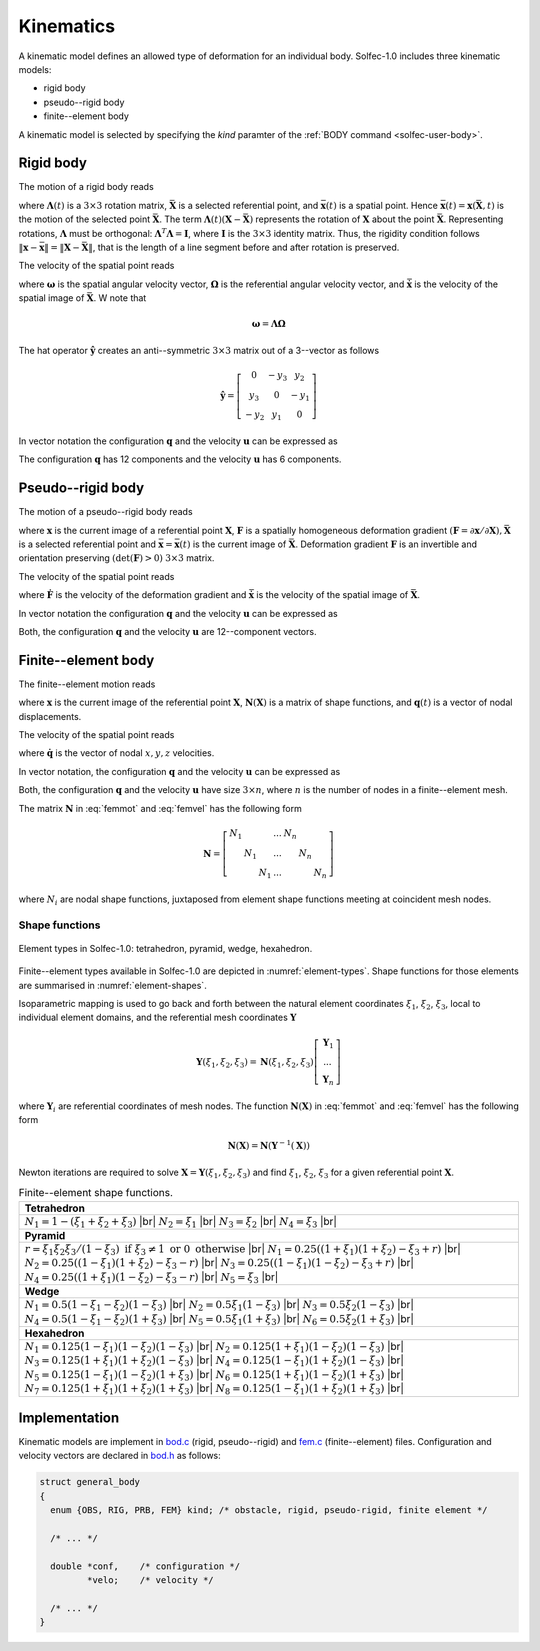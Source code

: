 .. _solfec-theory-kinematics:

Kinematics
==========

A kinematic model defines an allowed type of deformation for an individual body. Solfec-1.0 includes three kinematic models:

* rigid body
* pseudo--rigid body
* finite--element body

A kinematic model is selected by specifying the *kind* paramter of the :ref:`BODY command <solfec-user-body>`.

.. role:: red

Rigid body
----------

The motion of a rigid body reads

.. math::
  :label: rigmot

  \mathbf{x}\left(\mathbf{X},t\right)=\mathbf{\Lambda}\left(t\right)\left(\mathbf{X}-\bar{\mathbf{X}}\right)+\bar{\mathbf{x}}\left(t\right)

where :math:`\mathbf{\Lambda}\left(t\right)` is a :math:`3\times3` rotation matrix, :math:`\bar{\mathbf{X}}` is a selected referential point,
and :math:`\bar{\mathbf{x}}\left(t\right)` is a spatial point. Hence :math:`\bar{\mathbf{x}}\left(t\right)=\mathbf{x}\left(\bar{\mathbf{X}},t\right)`
is the motion of the selected point :math:`\bar{\mathbf{X}}`. The term :math:`\mathbf{\Lambda}\left(t\right)\left(\mathbf{X}-\bar{\mathbf{X}}\right)`
represents the rotation of :math:`\mathbf{X}` about the point :math:`\bar{\mathbf{X}}`. Representing rotations, :math:`\mathbf{\Lambda}`
must be orthogonal: :math:`\mathbf{\Lambda}^{T}\mathbf{\Lambda}=\mathbf{I}`, where :math:`\mathbf{I}` is the :math:`3\times3` identity matrix.
Thus, the rigidity condition follows :math:`\left\Vert \mathbf{x}-\bar{\mathbf{x}}\right\Vert =\left\Vert \mathbf{X}-\bar{\mathbf{X}}\right\Vert`,
that is the length of a line segment before and after rotation is preserved.

The velocity of the spatial point reads

.. math::
  :label: rigvel
  
  \dot{\mathbf{x}}\left(\mathbf{X},t\right)=\mathbf{\Lambda}\left(t\right)\hat{\mathbf{\Omega}}\left(t\right)
  \left(\mathbf{X}-\bar{\mathbf{X}}\right)+\dot{\bar{\mathbf{x}}}\left(t\right)=\hat{\mathbf{\omega}}\left(t\right)
  \mathbf{\Lambda}\left(t\right)\left(\mathbf{X}-\bar{\mathbf{X}}\right)+\dot{\bar{\mathbf{x}}}\left(t\right)
  
where :math:`\mathbf{\omega}` is the spatial angular velocity vector, :math:`\mathbf{\Omega}` is the referential
angular velocity vector, and :math:`\dot{\bar{\mathbf{x}}}` is the velocity of the spatial image of :math:`\bar{\mathbf{X}}`.
W note that

.. math::

  \mathbf{\omega}=\mathbf{\Lambda}\mathbf{\Omega}

The hat operator :math:`\hat{\mathbf{y}}` creates an anti--symmetric :math:`3\times3` matrix out of a 3--vector as follows

.. _hat:

.. math::

  \hat{\mathbf{y}}=\left[\begin{array}{ccc}
  0 & -y_{3} & y_{2}\\
  y_{3} & 0 & -y_{1}\\
  -y_{2} & y_{1} & 0
  \end{array}\right]
  
In vector notation the configuration :math:`\mathbf{q}` and the velocity :math:`\mathbf{u}` can be expressed as

.. _qurig:

.. math::
  :label: qurig

  \mathbf{q}=\left[\begin{array}{c}
  \Lambda_{11}\\
  \Lambda_{21}\\
  ...\\
  \bar{x}_{1}\\
  \bar{x}_{2}\\
  \bar{x}_{3}
  \end{array}\right],\,\,\,\mathbf{u}=\left[\begin{array}{c}
  \Omega_{1}\\
  \Omega_{2}\\
  \Omega_{3}\\
  \dot{\bar{x}}_{1}\\
  \dot{\bar{x}}_{2}\\
  \dot{\bar{x}}_{3}
  \end{array}\right]

The configuration :math:`\mathbf{q}` has 12 components and the velocity :math:`\mathbf{u}` has 6 components.

Pseudo--rigid body
------------------

The motion of a pseudo--rigid body reads

.. math::
  :label: prbmot

  \mathbf{x}\left(t\right)=\mathbf{F}\left(t\right)\left(\mathbf{X}-\bar{\mathbf{X}}\right)+\bar{\mathbf{x}}\left(t\right)
  
where :math:`\mathbf{x}` is the current image of a referential point :math:`\mathbf{X}`, :math:`\mathbf{F}` is a spatially homogeneous
deformation gradient :math:`\left(\mathbf{F}=\partial\mathbf{x}/\partial\mathbf{X}\right), \bar{\mathbf{X}}` is a selected referential point
and :math:`\bar{\mathbf{x}}=\bar{\mathbf{x}}\left(t\right)` is the current image of :math:`\bar{\mathbf{X}}`. Deformation gradient 
:math:`\mathbf{F}` is an invertible and orientation preserving :math:`\left(\det\left(\mathbf{F}\right)>0\right)` :math:`3\times3` matrix.

The velocity of the spatial point reads

.. math::
  :label: prbvel

  \dot{\mathbf{x}}\left(t\right)=\dot{\mathbf{F}}\left(t\right)\left(\mathbf{X}-\bar{\mathbf{X}}\right)+\dot{\bar{\mathbf{x}}}\left(t\right)
  
where :math:`\dot{\mathbf{F}}` is the velocity of the deformation gradient and :math:`\dot{\bar{\mathbf{x}}}` is the velocity of the spatial
image of :math:`\bar{\mathbf{X}}`.

.. _pseudo-rigid-vectors:

In vector notation the configuration :math:`\mathbf{q}` and the velocity :math:`\mathbf{u}` can be expressed as

.. _quprb:

.. math::
  :label: quprb

  \mathbf{q}=\left[\begin{array}{c}
  F_{11}\\
  F_{12}\\
  ...\\
  \bar{x}_{1}\\
  \bar{x}_{2}\\
  \bar{x}_{3}
  \end{array}\right],\,\,\,\mathbf{u}=\left[\begin{array}{c}
  \dot{F}_{11}\\
  \dot{F}_{12}\\
  ...\\
  \dot{\bar{x}}_{1}\\
  \dot{\bar{x}}_{2}\\
  \dot{\bar{x}}_{3}
  \end{array}\right]

Both, the configuration :math:`\mathbf{q}` and the velocity :math:`\mathbf{u}` are 12--component vectors.

Finite--element body
--------------------

The finite--element motion reads

.. math::
  :label: femmot

  \mathbf{x}\left(\mathbf{X},t\right)=\mathbf{X}+\mathbf{N}\left(\mathbf{X}\right)\mathbf{q}\left(t\right)
  
where :math:`\mathbf{x}` is the current image of the referential point :math:`\mathbf{X}`, :math:`\mathbf{N}\left(\mathbf{X}\right)`
is a matrix of shape functions, and :math:`\mathbf{q}\left(t\right)` is a vector of nodal displacements.

The velocity of the spatial point reads

.. math::
  :label: femvel
  
  \dot{\mathbf{x}}\left(\mathbf{X},t\right)=\mathbf{N}\left(\mathbf{X}\right)\dot{\mathbf{q}}\left(t\right)
  
where :math:`\dot{\mathbf{q}}` is the vector of nodal :math:`x,y,z` velocities.

In vector notation, the configuration :math:`\mathbf{q}` and the velocity :math:`\mathbf{u}` can be expressed as

.. _qufem:

.. math::
  :label: qufem

  \mathbf{q}=\left[\begin{array}{c}
  q_{1x}\\
  q_{1y}\\
  q_{1z}\\
  ...\\
  q_{nx}\\
  q_{ny}\\
  q_{nz}
  \end{array}\right],\,\,\,\mathbf{u}=\dot{\mathbf{q}}
  
Both, the configuration :math:`\mathbf{q}` and the velocity :math:`\mathbf{u}` have size :math:`3\times n`, where :math:`n` is the number of nodes in a finite--element mesh.

The matrix :math:`\mathbf{N}` in :eq:`femmot` and :eq:`femvel` has the following form

.. math::

  \mathbf{N}=\left[\begin{array}{ccccccc}
  N_{1} &  &  & ... & N_{n}\\
   & N_{1} &  & ... &  & N_{n}\\
    &  & N_{1} & ... &  &  & N_{n}
    \end{array}\right]
    
where :math:`N_{i}` are nodal shape functions, juxtaposed from element shape functions meeting at coincident mesh nodes.

Shape functions
_______________

.. _element-types:

.. figure:: ../figures/elements.png
   :width: 60%
   :align: center

   Element types in Solfec-1.0: tetrahedron, pyramid, wedge, hexahedron.

Finite--element types available in Solfec-1.0 are depicted in :numref:`element-types`. Shape functions for those
elements are summarised in :numref:`element-shapes`.

Isoparametric mapping is used to go back and forth between the natural element coordinates :math:`\xi_{1}`,
:math:`\xi_{2}`, :math:`\xi_{3}`, local to individual element domains, and the referential mesh coordinates
:math:`\mathbf{Y}`

.. math::

  \mathbf{Y}\left(\xi_{1},\xi_{2},\xi_{3}\right)=\mathbf{N}\left(\xi_{1},\xi_{2},\xi_{3}\right)\left[\begin{array}{c}
  \mathbf{Y}_{1}\\
  ...\\
  \mathbf{Y}_{n}
  \end{array}\right]

where :math:`\mathbf{Y}_{i}` are referential coordinates of mesh nodes. The function :math:`\mathbf{N}\left(\mathbf{X}\right)`
in :eq:`femmot` and :eq:`femvel` has the following form

.. math::

  \mathbf{N}\left(\mathbf{X}\right)=\mathbf{N}\left(\mathbf{Y}^{-1}\left(\mathbf{X}\right)\right)
  
Newton iterations are required to solve :math:`\mathbf{X}=\mathbf{Y}\left(\xi_{1},\xi_{2},\xi_{3}\right)`
and find :math:`\xi_{1}`, :math:`\xi_{2}`, :math:`\xi_{3}` for a given referential point :math:`\mathbf{X}`.

.. |br| raw:: html

  <br />

.. _element-shapes:

.. table:: Finite--element shape functions.

  +---------------------------------------------------------------------------------------------------------+
  | **Tetrahedron**                                                                                         |
  +---------------------------------------------------------------------------------------------------------+
  | :math:`N_{1}=1-\left(\xi_{1}+\xi_{2}+\xi_{3}\right)` |br|                                               | 
  | :math:`N_{2}=\xi_{1}` |br|                                                                              |
  | :math:`N_{3}=\xi_{2}` |br|                                                                              |
  | :math:`N_{4}=\xi_{3}` |br|                                                                              |
  +---------------------------------------------------------------------------------------------------------+
  | **Pyramid**                                                                                             |
  +---------------------------------------------------------------------------------------------------------+
  | :math:`r=                                                                                               |
  | \xi_{1}\xi_{2}\xi_{3}/\left(1-\xi_{3}\right)\text{ if }\xi_{3}\ne1\text{ or }0\text{ otherwise}` |br|   |
  | :math:`N_{1}=0.25\left(\left(1+\xi_{1}\right)\left(1+\xi_{2}\right)-\xi_{3}+r\right)` |br|              |
  | :math:`N_{2}=0.25\left(\left(1-\xi_{1}\right)\left(1+\xi_{2}\right)-\xi_{3}-r\right)` |br|              |
  | :math:`N_{3}=0.25\left(\left(1-\xi_{1}\right)\left(1-\xi_{2}\right)-\xi_{3}+r\right)` |br|              |
  | :math:`N_{4}=0.25\left(\left(1+\xi_{1}\right)\left(1-\xi_{2}\right)-\xi_{3}-r\right)` |br|              |
  | :math:`N_{5}=\xi_{3}` |br|                                                                              |
  +---------------------------------------------------------------------------------------------------------+
  | **Wedge**                                                                                               |
  +---------------------------------------------------------------------------------------------------------+
  | :math:`N_{1}=0.5\left(1-\xi_{1}-\xi_{2}\right)\left(1-\xi_{3}\right)` |br|                              |
  | :math:`N_{2}=0.5\xi_{1}\left(1-\xi_{3}\right)` |br|                                                     |
  | :math:`N_{3}=0.5\xi_{2}\left(1-\xi_{3}\right)` |br|                                                     |
  | :math:`N_{4}=0.5\left(1-\xi_{1}-\xi_{2}\right)\left(1+\xi_{3}\right)` |br|                              |
  | :math:`N_{5}=0.5\xi_{1}\left(1+\xi_{3}\right)` |br|                                                     |
  | :math:`N_{6}=0.5\xi_{2}\left(1+\xi_{3}\right)` |br|                                                     |
  +---------------------------------------------------------------------------------------------------------+
  | **Hexahedron**                                                                                          |
  +---------------------------------------------------------------------------------------------------------+
  | :math:`N_{1}=0.125\left(1-\xi_{1}\right)\left(1-\xi_{2}\right)\left(1-\xi_{3}\right)` |br|              |
  | :math:`N_{2}=0.125\left(1+\xi_{1}\right)\left(1-\xi_{2}\right)\left(1-\xi_{3}\right)` |br|              |
  | :math:`N_{3}=0.125\left(1+\xi_{1}\right)\left(1+\xi_{2}\right)\left(1-\xi_{3}\right)` |br|              |
  | :math:`N_{4}=0.125\left(1-\xi_{1}\right)\left(1+\xi_{2}\right)\left(1-\xi_{3}\right)` |br|              |
  | :math:`N_{5}=0.125\left(1-\xi_{1}\right)\left(1-\xi_{2}\right)\left(1+\xi_{3}\right)` |br|              |
  | :math:`N_{6}=0.125\left(1+\xi_{1}\right)\left(1-\xi_{2}\right)\left(1+\xi_{3}\right)` |br|              |
  | :math:`N_{7}=0.125\left(1+\xi_{1}\right)\left(1+\xi_{2}\right)\left(1+\xi_{3}\right)` |br|              |
  | :math:`N_{8}=0.125\left(1-\xi_{1}\right)\left(1+\xi_{2}\right)\left(1+\xi_{3}\right)` |br|              |
  +---------------------------------------------------------------------------------------------------------+
 
Implementation
--------------

Kinematic models are implement in `bod.c <https://github.com/tkoziara/solfec/blob/master/bod.c>`_ (rigid, pseudo--rigid)
and `fem.c <https://github.com/tkoziara/solfec/blob/master/bod.c>`_ (finite--element) files. Configuration and velocity
vectors are declared in `bod.h <https://github.com/tkoziara/solfec/blob/master/bod.h#L150>`_ as follows:

.. code-block:: c

  struct general_body
  {
    enum {OBS, RIG, PRB, FEM} kind; /* obstacle, rigid, pseudo-rigid, finite element */

    /* ... */

    double *conf,    /* configuration */
	   *velo;    /* velocity */

    /* ... */
  }
